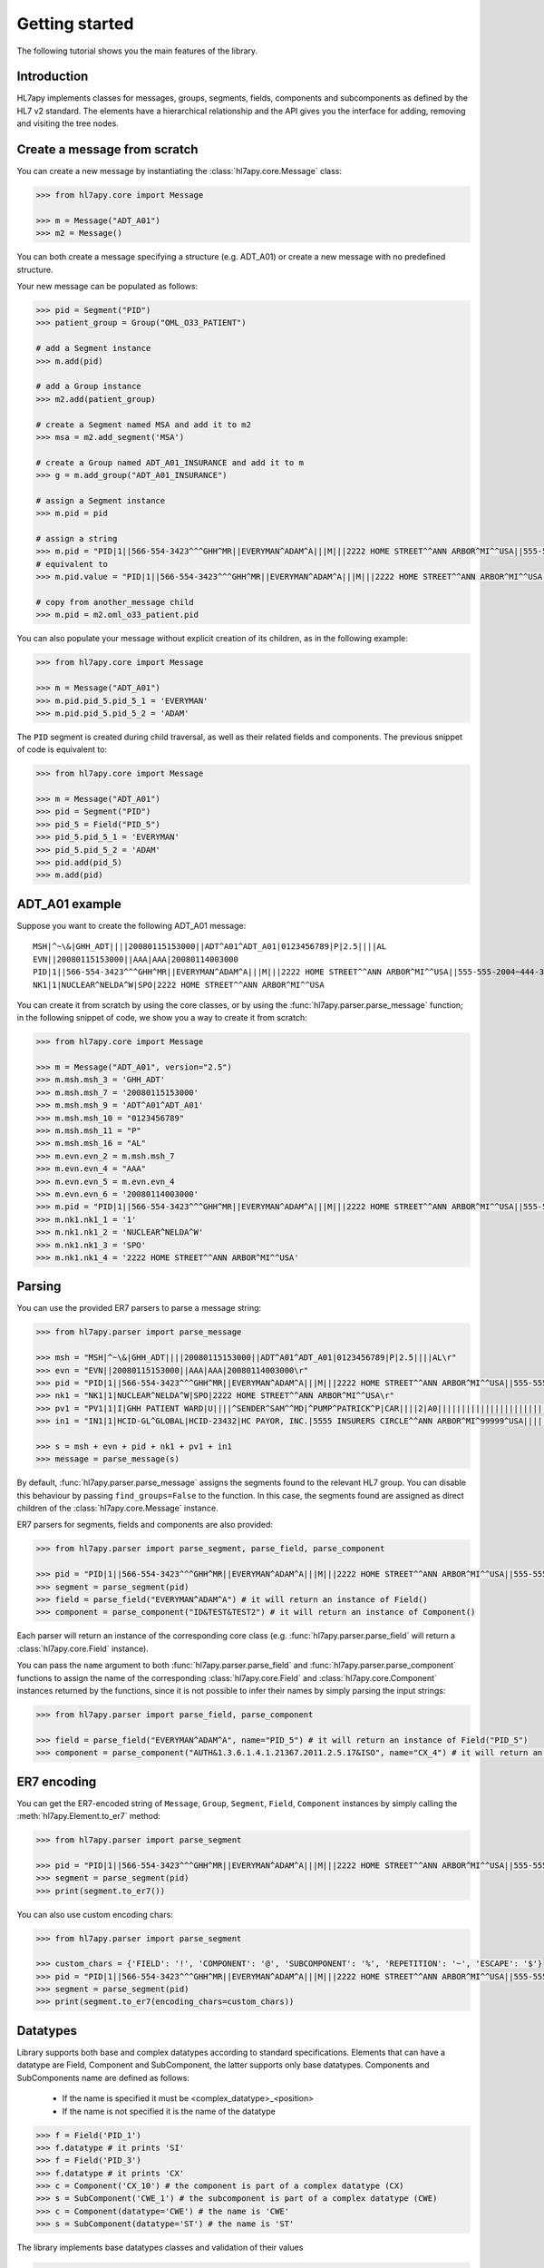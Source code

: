 .. _tutorial:

Getting started
===============

The following tutorial shows you the main features of the library.

Introduction
------------

HL7apy implements classes for messages, groups, segments, fields, components and subcomponents as
defined by the HL7 v2 standard. The elements have a hierarchical relationship and the API gives you the interface
for adding, removing and visiting the tree nodes.

Create a message from scratch
-----------------------------

You can create a new message by instantiating the :class:`hl7apy.core.Message` class:

.. code-block:: python

  >>> from hl7apy.core import Message

  >>> m = Message("ADT_A01")
  >>> m2 = Message()

You can both create a message specifying a structure (e.g. ADT_A01) or create a new message with no predefined structure.

Your new message can be populated as follows:

.. code-block:: python

  >>> pid = Segment("PID")
  >>> patient_group = Group("OML_O33_PATIENT")

  # add a Segment instance
  >>> m.add(pid)

  # add a Group instance
  >>> m2.add(patient_group)

  # create a Segment named MSA and add it to m2
  >>> msa = m2.add_segment('MSA')

  # create a Group named ADT_A01_INSURANCE and add it to m
  >>> g = m.add_group("ADT_A01_INSURANCE")

  # assign a Segment instance
  >>> m.pid = pid

  # assign a string
  >>> m.pid = "PID|1||566-554-3423^^^GHH^MR||EVERYMAN^ADAM^A|||M|||2222 HOME STREET^^ANN ARBOR^MI^^USA||555-555-2004~444-333-222|||M"
  # equivalent to
  >>> m.pid.value = "PID|1||566-554-3423^^^GHH^MR||EVERYMAN^ADAM^A|||M|||2222 HOME STREET^^ANN ARBOR^MI^^USA||555-555-2004~444-333-222|||M"

  # copy from another_message child
  >>> m.pid = m2.oml_o33_patient.pid

You can also populate your message without explicit creation of its children, as in the following example:

.. code-block:: python

  >>> from hl7apy.core import Message

  >>> m = Message("ADT_A01")
  >>> m.pid.pid_5.pid_5_1 = 'EVERYMAN'
  >>> m.pid.pid_5.pid_5_2 = 'ADAM'

The ``PID`` segment is created during child traversal, as well as their related fields and components.
The previous snippet of code is equivalent to:

.. code-block:: python

  >>> from hl7apy.core import Message

  >>> m = Message("ADT_A01")
  >>> pid = Segment("PID")
  >>> pid_5 = Field("PID_5")
  >>> pid_5.pid_5_1 = 'EVERYMAN'
  >>> pid_5.pid_5_2 = 'ADAM'
  >>> pid.add(pid_5)
  >>> m.add(pid)


ADT_A01 example
---------------

Suppose you want to create the following ADT_A01 message:

::

  MSH|^~\&|GHH_ADT||||20080115153000||ADT^A01^ADT_A01|0123456789|P|2.5||||AL
  EVN||20080115153000||AAA|AAA|20080114003000
  PID|1||566-554-3423^^^GHH^MR||EVERYMAN^ADAM^A|||M|||2222 HOME STREET^^ANN ARBOR^MI^^USA||555-555-2004~444-333-222|||M
  NK1|1|NUCLEAR^NELDA^W|SPO|2222 HOME STREET^^ANN ARBOR^MI^^USA

You can create it from scratch by using the core classes, or by using the :func:`hl7apy.parser.parse_message` function;
in the following snippet of code, we show you a way to create it from scratch:

.. code-block:: python

  >>> from hl7apy.core import Message

  >>> m = Message("ADT_A01", version="2.5")
  >>> m.msh.msh_3 = 'GHH_ADT'
  >>> m.msh.msh_7 = '20080115153000'
  >>> m.msh.msh_9 = 'ADT^A01^ADT_A01'
  >>> m.msh.msh_10 = "0123456789"
  >>> m.msh.msh_11 = "P"
  >>> m.msh.msh_16 = "AL"
  >>> m.evn.evn_2 = m.msh.msh_7
  >>> m.evn.evn_4 = "AAA"
  >>> m.evn.evn_5 = m.evn.evn_4
  >>> m.evn.evn_6 = '20080114003000'
  >>> m.pid = "PID|1||566-554-3423^^^GHH^MR||EVERYMAN^ADAM^A|||M|||2222 HOME STREET^^ANN ARBOR^MI^^USA||555-555-2004~444-333-222|||M"
  >>> m.nk1.nk1_1 = '1'
  >>> m.nk1.nk1_2 = 'NUCLEAR^NELDA^W'
  >>> m.nk1.nk1_3 = 'SPO'
  >>> m.nk1.nk1_4 = '2222 HOME STREET^^ANN ARBOR^MI^^USA'

.. _parsing:

Parsing
-------

You can use the provided ER7 parsers to parse a message string:

.. code-block:: python

  >>> from hl7apy.parser import parse_message

  >>> msh = "MSH|^~\&|GHH_ADT||||20080115153000||ADT^A01^ADT_A01|0123456789|P|2.5||||AL\r"
  >>> evn = "EVN||20080115153000||AAA|AAA|20080114003000\r"
  >>> pid = "PID|1||566-554-3423^^^GHH^MR||EVERYMAN^ADAM^A|||M|||2222 HOME STREET^^ANN ARBOR^MI^^USA||555-555-2004~444-333-222|||M\r"
  >>> nk1 = "NK1|1|NUCLEAR^NELDA^W|SPO|2222 HOME STREET^^ANN ARBOR^MI^^USA\r"
  >>> pv1 = "PV1|1|I|GHH PATIENT WARD|U||||^SENDER^SAM^^MD|^PUMP^PATRICK^P|CAR||||2|A0|||||||||||||||||||||||||||||2008\r"
  >>> in1 = "IN1|1|HCID-GL^GLOBAL|HCID-23432|HC PAYOR, INC.|5555 INSURERS CIRCLE^^ANN ARBOR^MI^99999^USA||||||||||||||||||||||||||||||||||||||||||||444-33-3333"

  >>> s = msh + evn + pid + nk1 + pv1 + in1
  >>> message = parse_message(s)

By default, :func:`hl7apy.parser.parse_message` assigns the segments found to the relevant HL7 group.
You can disable this behaviour by passing ``find_groups=False`` to the function. In this case, the segments found are assigned as direct children of the :class:`hl7apy.core.Message` instance.

ER7 parsers for segments, fields and components are also provided:

.. code-block:: python

  >>> from hl7apy.parser import parse_segment, parse_field, parse_component

  >>> pid = "PID|1||566-554-3423^^^GHH^MR||EVERYMAN^ADAM^A|||M|||2222 HOME STREET^^ANN ARBOR^MI^^USA||555-555-2004~444-333-222|||M\r"
  >>> segment = parse_segment(pid)
  >>> field = parse_field("EVERYMAN^ADAM^A") # it will return an instance of Field()
  >>> component = parse_component("ID&TEST&TEST2") # it will return an instance of Component()

Each parser will return an instance of the corresponding core class (e.g. :func:`hl7apy.parser.parse_field` will return a :class:`hl7apy.core.Field` instance).

You can pass the ``name`` argument to both :func:`hl7apy.parser.parse_field` and :func:`hl7apy.parser.parse_component`
functions to assign the name of the corresponding :class:`hl7apy.core.Field` and :class:`hl7apy.core.Component` instances returned by the functions, since it is
not possible to infer their names by simply parsing the input strings:

.. code-block:: python

  >>> from hl7apy.parser import parse_field, parse_component

  >>> field = parse_field("EVERYMAN^ADAM^A", name="PID_5") # it will return an instance of Field("PID_5")
  >>> component = parse_component("AUTH&1.3.6.1.4.1.21367.2011.2.5.17&ISO", name="CX_4") # it will return an instance of Component("CX_4")

ER7 encoding
------------

You can get the ER7-encoded string of ``Message``, ``Group``, ``Segment``, ``Field``, ``Component`` instances by simply calling the :meth:`hl7apy.Element.to_er7` method:

.. code-block:: python

  >>> from hl7apy.parser import parse_segment

  >>> pid = "PID|1||566-554-3423^^^GHH^MR||EVERYMAN^ADAM^A|||M|||2222 HOME STREET^^ANN ARBOR^MI^^USA||555-555-2004~444-333-222|||M\r"
  >>> segment = parse_segment(pid)
  >>> print(segment.to_er7())

You can also use custom encoding chars:

.. code-block:: python

  >>> from hl7apy.parser import parse_segment

  >>> custom_chars = {'FIELD': '!', 'COMPONENT': '@', 'SUBCOMPONENT': '%', 'REPETITION': '~', 'ESCAPE': '$'}
  >>> pid = "PID|1||566-554-3423^^^GHH^MR||EVERYMAN^ADAM^A|||M|||2222 HOME STREET^^ANN ARBOR^MI^^USA||555-555-2004~444-333-222|||M\r"
  >>> segment = parse_segment(pid)
  >>> print(segment.to_er7(encoding_chars=custom_chars))

Datatypes
---------

Library supports both base and complex datatypes according to standard specifications.
Elements that can have a datatype are Field, Component and SubComponent, the latter supports only base datatypes.
Components and SubComponents name are defined as follows:

  * If the name is specified it must be <complex_datatype>_<position>
  * If the name is not specified it is the name of the datatype

.. code-block:: python

  >>> f = Field('PID_1')
  >>> f.datatype # it prints 'SI'
  >>> f = Field('PID_3')
  >>> f.datatype # it prints 'CX'
  >>> c = Component('CX_10') # the component is part of a complex datatype (CX)
  >>> s = SubComponent('CWE_1') # the subcomponent is part of a complex datatype (CWE)
  >>> c = Component(datatype='CWE') # the name is 'CWE'
  >>> s = SubComponent(datatype='ST') # the name is 'ST'

The library implements base datatypes classes and validation of their values

.. code-block:: python

  >>> from hl7apy.v2_4 import ST, NM, DTM #...the list of datatypes depends on the version

  >>> s = ST('some information')
  >>> s = ST(1000*'a') # it raises an exceptions since the given value exceeds the max length for an ST datatype
  >>> n = NM(111)
  >>> n = NM(11111) # it raises an exceptions since the given value exceeds the max length for a NM datatype
  >>> d = DTM('20131010')
  >>> d = DTM('10102013') # it raises an exceptions since the given value is not a valid DTM value

In the case of SubComponent the :attr:`value` can also be an instance of a base datatype

.. code-block:: python

  >>> s = SubComponent(datatype="FT")
  >>> s.value = FT('some information')

The ``WD`` datatype is not an actual datatype. It is used to identify Fields Withdrawn by the specification. If this
field is present, STRICT validation fails.

Elements manipulation
---------------------

You can visit an element's children in different ways:

    * by name
    * by long name (as defined in HL7 official structures)
    * by position

.. code-block:: python

    >>> s = Segment('PID')
    >>> s.pid_5 # by name
    >>> s.patient_name # by long name
    >>> s.pid_5.pid_5_1 # by position

Please note that child traversal is case insensitive (e.g. s.PATIENT_NAME is the same as s.patient_name)

By default the returned child is always the first, because usually an element have only one instance for a child.
If you want to access to another child you have to specify the index

.. code-block:: python

    >>> s.pid_13 # it is the same as s.pid_13[0]
    >>> s.pid_13[1] # it returns the second instance of pid_13 (if it exists)

If you want to access to a Field's children you can also use the following syntax:

.. code-block:: python

    >>> org_5 = Field('org_5') # the datatype is CX
    >>> org_5.org_5_10 # it returns the tenth component of the field. It is the same as org_5.cx_10
    >>> org_5.org_5_10_3 # it returns the third subcomponent of the tenth component of the field. It is the same as org_5.cx_10.cwe_3

    >>> org_4 = Field('ORG_4') # the datatype is ID
    >>> org_4.org_4_1_1 # it raises an exception since org_4_1 is a base_datatype and doesn't have a subcomponent

If you want to iterate over an element's children

.. code-block:: python

    >>> m = Message()
    >>> for child in m.children:
    >>>     # do something useful with child

You can also iterate over all the repetitions of a given child

.. code-block:: python

    >>> m = Message('OML_O33')
    >>> for spm in m.spm: # in this case returns all the children named spm, not just the first one
    >>>     # do something useful with spm

You can delete a child from an elements

.. code-block:: python

    >>> m = Message('OML_O33')
    >>> del m.MSA # it deletes the first msa
    >>> del m.spm[1].spm_1 # it deletes the spm_1 field of the second spm segment

During children traversal if you try to access to an element which has not been created yet, it returns an empty list (if the child is valid)

.. code-block:: python

    >>> f = Field('PID_3')
    >>> f.cx_10 # it returns []
    >>> f.cx_30 # it raises an exception since cx_30 does not exist
    >>> f.cx_10 = Component('CX_10')
    >>> f.cx_10 # it returns [<Component CX_10>]

Version 2.7
-----------

Version 2.7 introduced the new delimiter # in MSH.2 which is optional. By default, when a version 2.7 (or newer) Message
 is created HL7apy includes the delimiter.

.. code-block:: python

    >>> m = Message('ADT_A01', version='2.7')
    >>> print(m.to_er7())
    'MSH|^~\\&#|||||20181024144452|||||2.7'

If the delimiter is not wanted it is possible to include the encoding chars without it

.. code-block:: python

    >>> from hl7apy import DEFAULT_ENCODING_CHARS
    >>> m = Message('ADT_A01', version='2.7', encoding_chars=DEFAULT_ENCODING_CHARS)
    >>> print(m.to_er7())
    'MSH|^~\\&|||||20181024144452|||||2.7'

When a 2.7 message is parsed, the delimiter is included if present in the original message

.. code-block:: python

  >>> hl7_1 = "MSH|^~\&#|GHH_ADT||||20080115153000||ADT^A01^ADT_A01|0123456789|P|2.7||||AL\r"
  >>> hl7_2 = "MSH|^~\&|GHH_ADT||||20080115153000||ADT^A01^ADT_A01|0123456789|P|2.7||||AL\r"
  >>> m1 = parse_message(hl7_1)
  >>> m1.to_er7()
  'MSH|^~\\&#|GHH_ADT||||20080115153000||ADT^A01^ADT_A01|0123456789|P|2.7||||AL'
  >>> m2 = parse_message(hl7_2)
  'MSH|^~\\&|GHH_ADT||||20080115153000||ADT^A01^ADT_A01|0123456789|P|2.7||||AL'


Message Profiles
----------------

It is possible to create or parse a message using message profiles instead of the standard HL7 structures.

To use a message profile, first you need to create a file that HL7apy can interpret. The file must be created using
the utility script ``hl7apy_profile_parser`` which needs the XML static definition of the profile as input.

The command below will create the file for ``message_profile.xml``

.. code-block:: bash

    python hl7apy_profile_parser message_profile.xml -o $HOME/message_profile

To create messages according to a message profile, it is necessary to load the corresponding file and pass it when
instantiating of parsing a :class:`Message <hl7apy.core.Message>`

.. code-block:: python

    >>> from hl7apy import load_message_profile
    >>> mp = load_message_profile('$HOME/message_profile')
    >>> m1 = Message('RSP_K21', reference=mp)
    >>> m2 = parse_message(er7_str, message_profile=mp)

Now the children will be created using the profile specification

.. important::

    The message profile can be specified just for the message and not for other elements. The structures of the children
    will be kept internally by the :class:`Message <hl7apy.core.Message>`.
    This means that when populating the message, in case of message profile, in order to guarantee that the correct
    children references will be used, it is necessary to create each child using element's traversal or the specific
    :class:`Element <hl7apy.core.Element>`'s methods (``add_group``, ``add_segment``, ecc) instead of the ``add()``
    method.

    For example, let's consider a message profile that specifies the datatype of the PID.3 to be CWE (the official
    one is CX).

    .. code-block:: python

        >>> mp = load_message_profile('$HOME/message_profile')
        >>> m = Message('RSP_K21', reference=mp)
        >>> m.pid.pid_3.cwe_1 = 'aaa'  # populate the first occurrence of pid_3.
        >>> pid_3 = m.pid.add_field('PID_3')  # create a second occurrence
        >>> pid_3.cwe_1 = 'bbb'

    In this example, since we are using traversal and ``add_field()`` method, the library will use the PID.3 structure
    specified in the message profile.
    If we create the children separately the library will use the official HL7 structures.

    .. code-block:: python

        >>> m = Message('RSP_K21', reference=mp)
        >>> pid_3 = Field('PID_3')
        >>> pid_3.cwe_1  #  this will raise an error, since the official datatype is 'CX'

.. important::

    From version `1.3.0` the structure of message profiles has changed and the previous versions structures are not
    supported anymore. To use the new structure just recreate it with the `hl7apy_profile_parser`

Validation
----------

The library supports 2 levels of validation: ``STRICT`` and ``TOLERANT``.

In ``STRICT`` mode, the elements should completely adhere to the structures defined by HL7. In particular, the library checks:
    * children name (e.g. a segment is not a valid child of a message according to the message's structure)
    * children cardinality (e.g. a segment is mandatory and it is missing in the message)
    * value constraints (e.g. a field of datatype ST that exceeds 200 chars)

Moreover, when using ``STRICT`` validation it is not possible to instantiate an unknown element - instantiating a ``Message``,
``Group``, ``Field``, ``Component`` with ``name=None`` is not allowed.

The following examples will raise an exception in case of ``STRICT`` validation:

.. code-block:: python

  >>> from hl7apy.core import Message
  >>> from hl7apy.consts import VALIDATION_LEVEL

  >>> m = Message("ADT_A01", validation_level=VALIDATION_LEVEL.STRICT) # note that the MSH segment is automatically created when instantiating a Message
  >>> m.add_segment('MSH') # a Message cannot have more than 1 MSH segment
  Traceback (most recent call last):
  ...
  MaxChildLimitReached: Cannot add <Segment MSH>: max limit (1) reached for <Message ADT_A01>

  >>> m.msh.pid_1 = Field('PID_1')
  Traceback (most recent call last):
  ...
  ChildNotValid: <Field PID_1 (SET_ID_PID) of type SI> is not a valid child for <Segment MSH>

  >>> m.msh.msh_7 = 'abcde' # its value should be a valid DTM value (e.g. 20130101)
  Traceback (most recent call last):
  ...
  ValueError: abcde is not an HL7 valid date value

In ``TOLERANT`` mode, the library does not perform the checks listed above, but you can still verify if an
element created with ``TOLERANT`` validation is compliant to the standard by calling the
:func:`hl7apy.core.Element.validate` method:

.. code-block:: python

  >>> from hl7apy.core import Message

  >>> m = Message("ADT_A01")
  >>> m.validate()

When a message is created using a message profile, the validation will be performed using it as reference.

The validate method can also save a report file with all the errors and warnings occurred during validation.
You just need to specify the file path as input

.. code-block:: python

    >>> m.validate(report_file='report')

Z Elements
----------

The library supports the use of Z Elements which are Z messages, Z segments and Z fields

A Z Message can be created using a name starting with Z: both parts of the trigger event must start with a Z

.. code-block:: python

  >>> m = Message('ZBE_Z01') # This is allowed
  >>> m = Message('ZBEZ01') # This is not allowed
  >>> m = Message('ZBE_A01') # This is not allowed

You can add every kind of segment to a Z Message, both normal segment or Z segment. Also groups are allowed.

.. code-block:: python

  >>> m = Message('ZBE_Z01') # This is allowed
  >>> m.pid = 'PID|1||566-554-3423^^^GHH^MR||EVERYMAN^ADAM^A|||M|||2222 HOME STREET^^ANN ARBOR^MI^^USA||555-555-2004~444-333-222|||M\r'
  >>> m.zin = 'ZIN|aa|bb|cc'
  >>> m.add(Group('ADT_A01_INSURANCE'))

When encoding to ER7, segments and groups are encoded in the order of creation

.. code-block:: python

  >>> m = Message('ZBE_Z01') # This is allowed
  >>> m.pid = 'PID|1||566-554-3423^^^GHH^MR||EVERYMAN^ADAM^A|||M|||2222 HOME STREET^^ANN ARBOR^MI^^USA||555-555-2004~444-333-222|||M\r'
  >>> m.zin = 'ZIN|aa|bb|cc'
  >>> m.to_er7()
  'MSH|^~\\&|||||20140731143925|||||2.5\rPID|1||566-554-3423^^^GHH^MR||EVERYMAN^ADAM^A|||M|||2222 HOME STREET^^ANN ARBOR^MI^^USA||555-555-2004~444-333-222|||M\rZIN|aa|bb|cc'

A Z segment is a segment that have the name starting with a Z

.. code-block:: python

  >>> s = Segment('ZBE') # This is allowed
  >>> s = Segment('ZCEV') # This is not allowed

As other segments, you can add fields with the positional name or unknown fields, (the latter in ``TOLERANT`` only)

.. code-block:: python

  >>> s = Segments('ZIN')
  >>> s.zin_1 = 'abc'
  >>> s.add_field('zin_2')
  >>> zin_3 = Field('ZIN_3', datatype='CX')
  >>> s.add(zin_3)

Z fields are fields belonging to a Z segment. They're named with the name of the segment plus the position

.. code-block:: python

  >>> f = Field('ZIN_1')

By default a Z field's datatype is ``ST``. When the value assigned to the ``Field`` contains more than one component, its datatype is converted to ``None``

.. code-block:: python

  >>> f = Field('ZIN_1')
  >>> f.datatype # 'ST'
  >>> f.value = 'abc^def'
  >>> f.datatype # None

Validation of Z elements follow the same rules of the other elements. So for example you can't a Field of datatype None is not validated

.. code-block:: python

  >>> f = Field('ZIN_1')
  >>> f.value = 'abc^def'
  >>> f.validate() # False
